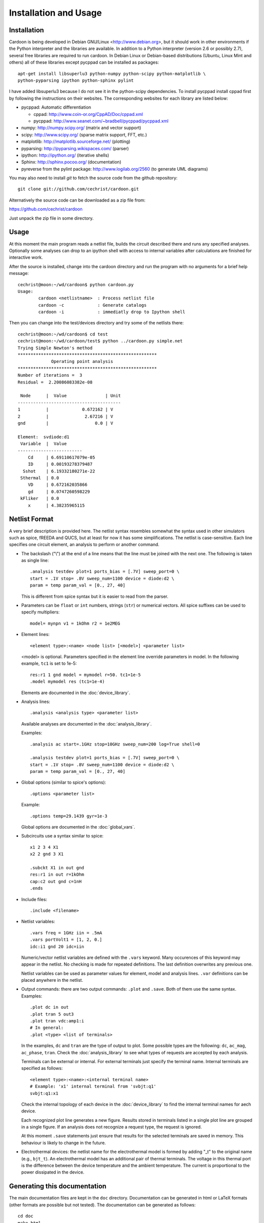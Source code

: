 

Installation and Usage
======================

Installation
------------

Cardoon is being developed in Debian GNU/Linux
<http://www.debian.org>, but it should work in other environments if
the Python interpreter and the libraries are available.  In addition
to a Python interpreter (version 2.6 or possibly 2.7), several
free libraries are required to run cardoon. In Debian Linux or
Debian-based distributions (Ubuntu, Linux Mint and others) all of
these libraries except pycppad can be installed as packages::

  apt-get install libsuperlu3 python-numpy python-scipy python-matplotlib \
  python-pyparsing ipython python-sphinx pylint

I have added libsuperlu3 because I do not see it in the python-scipy
dependencies.  To install pycppad install cppad first by following the
instructions on their websites. The corresponding websites for each
library are listed below:

* pycppad: Automatic differentiation

  - cppad:  http://www.coin-or.org/CppAD/Doc/cppad.xml

  - pycppad:  http://www.seanet.com/~bradbell/pycppad/pycppad.xml 

* numpy:  http://numpy.scipy.org/ (matrix and vector support)

* scipy:  http://www.scipy.org/ (sparse matrix support, FFT, etc.)

* matplotlib:  http://matplotlib.sourceforge.net/ (plotting)

* pyparsing:  http://pyparsing.wikispaces.com/ (parser)

* ipython:  http://ipython.org/ (iterative shells)

* Sphinx: http://sphinx.pocoo.org/ (documentation)

* pyreverse from the pylint package: http://www.logilab.org/2560 (to
  generate UML diagrams)

You may also need to install *git* to fetch the source code from
the github repository::

    git clone git://github.com/cechrist/cardoon.git

Alternatively the source code can be downloaded as a zip file from:

https://github.com/cechrist/cardoon

Just unpack the zip file in some directory.

Usage
-----

At this moment the main program reads a netlist file, builds the
circuit described there and runs any specified analyses. Optionally
some analyses can drop to an ipython shell with access to internal
variables after calculations are finished for interactive work.

After the source is installed, change into the cardoon directory and
run the program with no arguments for a brief help message::

    cechrist@moon:~/wd/cardoon$ python cardoon.py 
    Usage:
            cardoon <netlistname>  : Process netlist file
            cardoon -c             : Generate catalogs
            cardoon -i             : immediatly drop to Ipython shell

Then you can change into the test/devices directory and try some of
the netlists there::

    cechrist@moon:~/wd/cardoon$ cd test
    cechrist@moon:~/wd/cardoon/test$ python ../cardoon.py simple.net
    Trying Simple Newton's method
    ******************************************************
                 Operating point analysis
    ******************************************************
    Number of iterations =  3
    Residual =  2.20086083382e-08
    
     Node      |  Value               | Unit 
    ----------------------------------------
    1          |             0.672162 | V
    2          |              2.67216 | V
    gnd        |                  0.0 | V
    
    Element:  svdiode:d1
     Variable  |  Value 
    -------------------------
        Cd     | 6.69110617079e-05
        ID     | 0.00193278379487
      Sshot    | 6.19332180271e-22
     Sthermal  | 0.0
        VD     | 0.672162035866
        gd     | 0.0747260598229
     kFliker   | 0.0
        x      | 4.38235965115


Netlist Format
--------------

A very brief description is provided here. The netlist syntax
resembles somewhat the syntax used in other simulators such as spice,
fREEDA and QUCS, but at least for now it has some simplifications. The
netlist is case-sensitive. Each line specifies one circuit element, an
analysis to perform or another command.

* The backslash ("\\") at the end of a line means that the line must
  be joined with the next one. The following is taken as single line::

      .analysis testdev plot=1 ports_bias = [.7V] sweep_port=0 \
      start = .1V stop= .8V sweep_num=1100 device = diode:d2 \
      param = temp param_val = [0., 27, 40]

  This is different from spice syntax but it is easier to read from
  the parser.

* Parameters can be ``float`` or ``int`` numbers, strings (``str``) or
  numerical vectors. All spice suffixes can be used to specify
  multipliers::

      model= mynpn v1 = 1kOhm r2 = 1e2MEG

* Element lines::

      <element type>:<name> <node list> [<model>] <parameter list>

  <model> is optional. Parameters specified in the element line
  override parameters in model. In the following example, ``tc1`` is
  set to 1e-5::

      res:r1 1 gnd model = mymodel r=50. tc1=1e-5
      .model mymodel res (tc1=1e-4)

  Elements are documented in the :doc:`device_library`.

* Analysis lines::

     .analysis <analysis type> <parameter list>

  Available analyses are documented in the :doc:`analysis_library`.

  Examples::

      .analysis ac start=.1GHz stop=10GHz sweep_num=200 log=True shell=0

      .analysis testdev plot=1 ports_bias = [.7V] sweep_port=0 \
      start = .1V stop= .8V sweep_num=1100 device = diode:d2 \
      param = temp param_val = [0., 27, 40] 

* Global options (similar to spice's options):: 

      .options <parameter list>
   
  Example::
   
       .options temp=29.1439 gyr=1e-3

  Global options are documented in the :doc:`global_vars`.   
   
* Subcircuits use a syntax similar to spice::

      x1 2 3 4 X1
      x2 2 gnd 3 X1

      .subckt X1 in out gnd
      res:r1 in out r=1kOhm
      cap:c2 out gnd c=1nH
      .ends

* Include files::

       .include <filename>


* Netlist variables::

       .vars freq = 1GHz iin = .5mA
       .vars portVolt1 = [1, 2, 0.]
       idc:i1 gnd 20 idc=iin

  Numeric/vector netlist variables are defined with the ``.vars``
  keyword. Many occurences of this keyword may appear in the
  netlist. No checking is made for repeated definitions. The last
  definition overwrites any previous one.
  
  Netlist variables can be used as parameter values for element, model
  and analysis lines. ``.var`` definitions can be placed anywhere in the
  netlist.

* Output commands: there are two output commands: ``.plot`` and
  ``.save``. Both of them use the same syntax. Examples::

    .plot dc in out
    .plot tran 5 out3
    .plot tran vdc:amp1:i
    # In general:
    .plot <type> <list of terminals>

  In the examples, ``dc`` and ``tran`` are the type of output to
  plot. Some possible types are the following: ``dc``, ``ac_mag``,
  ``ac_phase``, ``tran``. Check the :doc:`analysis_library` to see what
  types of requests are accepted by each analysis.  

  Terminals can be external or internal. For external terminals just
  specify the terminal name.  Internal terminals are specified as
  follows::

    <element type>:<name>:<internal terminal name>
    # Example: 'x1' internal terminal from 'svbjt:q1'
    svbjt:q1:x1

  Check the internal topology of each device in the
  :doc:`device_library` to find the internal terminal names for aech
  device.

  Each recognized plot line generates a new figure. Results stored in
  terminals listed in a single plot line are grouped in a single
  figure. If an analysis does not recognize a request type, the
  request is ignored.

  At this moment ``.save`` statements just ensure that results for the
  selected terminals are saved in memory. This behaviour is likely to
  change in the future.

* Electrothermal devices: the netlist name for the electrothermal
  model is formed by adding "_t" to the original name (e.g.,
  ``bjt_t``).  An electrothermal model has an additional pair of
  thermal terminals. The voltage in this thermal port is the
  difference between the device temperature and the ambient
  temperature. The current is proportional to the power dissipated in
  the device.



Generating this documentation
-----------------------------

The main documentation files are kept in the ``doc``
directory. Documentation can be generated in html or LaTeX formats
(other formats are possible but not tested).  The documentation can be
generated as follows::

    cd doc
    make html

The device or analysis catalogs are not checked for dependencies. To
force re-generation of those, you can just remove
``device_library.rst`` (or run ``cardoon -c`` in the doc directory)
and re-make the documentation. The ``latex`` targets can be used to
generate the documentation in latex format.
